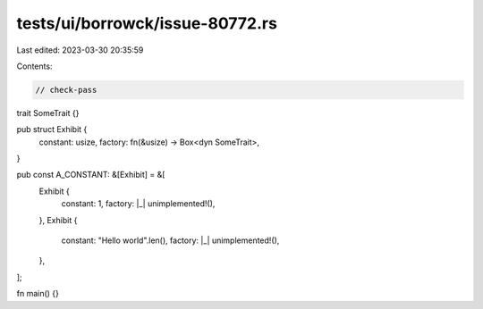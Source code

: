 tests/ui/borrowck/issue-80772.rs
================================

Last edited: 2023-03-30 20:35:59

Contents:

.. code-block:: rs

    // check-pass

trait SomeTrait {}

pub struct Exhibit {
    constant: usize,
    factory: fn(&usize) -> Box<dyn SomeTrait>,
}

pub const A_CONSTANT: &[Exhibit] = &[
    Exhibit {
        constant: 1,
        factory: |_| unimplemented!(),
    },
    Exhibit {
        constant: "Hello world".len(),
        factory: |_| unimplemented!(),
    },
];

fn main() {}


